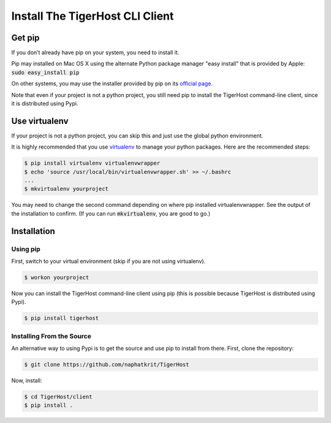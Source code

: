 .. _getting_started/install_client:

================================
Install The TigerHost CLI Client
================================

.. _getting_started/install_client//pip:

Get pip
=======

If you don’t already have pip on your system, you need to install it.

Pip may installed on Mac OS X using the alternate Python package manager "easy install" that is provided by Apple: :code:`sudo easy_install pip`

On other systems, you may use the installer provided by pip on its `official page <https://pip.pypa.io/en/stable/installing/>`_.

Note that even if
your project is not a python project, you still need pip to install the
TigerHost command-line client, since it is distributed using Pypi.

.. _getting_started/install_client//virtualenv:

Use virtualenv
==============

If your project is not a python project, you can skip this and just use the global python environment.

It is highly recommended that you use
`virtualenv <https://virtualenv.pypa.io/en/latest/>`__ to manage your
python packages. Here are the recommended steps:

.. code-block:: console

    $ pip install virtualenv virtualenvwrapper
    $ echo 'source /usr/local/bin/virtualenvwrapper.sh' >> ~/.bashrc
    ...
    $ mkvirtualenv yourproject

You may need to change the second command depending on where pip installed virtualenvwrapper. See the output of the installation to confirm. (If you can run :code:`mkvirtualenv`, you are good to go.)

Installation
============

Using pip
---------

First, switch to your virtual environment (skip if you are not using virtualenv).

.. code-block:: console

    $ workon yourproject

Now you can install the TigerHost command-line client using pip (this is possible because TigerHost is distributed using Pypi).

.. code-block:: console

    $ pip install tigerhost

Installing From the Source
--------------------------

An alternative way to using Pypi is to get the source and use pip to
install from there. First, clone the repository:

.. code-block:: console

    $ git clone https://github.com/naphatkrit/TigerHost

Now, install:

.. code-block:: console

    $ cd TigerHost/client
    $ pip install .
